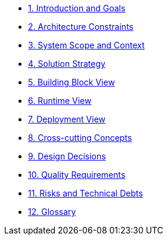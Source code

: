 * xref:01_introduction_and_goals.adoc[1. Introduction and Goals]
* xref:02_architecture_constraints.adoc[2. Architecture Constraints]
* xref:03_system_scope_and_context.adoc[3. System Scope and Context]
* xref:04_solution_strategy.adoc[4. Solution Strategy]
* xref:05_building_block_view.adoc[5. Building Block View]
* xref:06_runtime_view.adoc[6. Runtime View]
* xref:07_deployment_view.adoc[7. Deployment View]
* xref:08_concepts.adoc[8. Cross-cutting Concepts]
* xref:09_design_decisions.adoc[9. Design Decisions]
* xref:10_quality_scenarios.adoc[10. Quality Requirements]
* xref:11_technical_risks.adoc[11. Risks and Technical Debts]
* xref:12_glossary.adoc[12. Glossary]